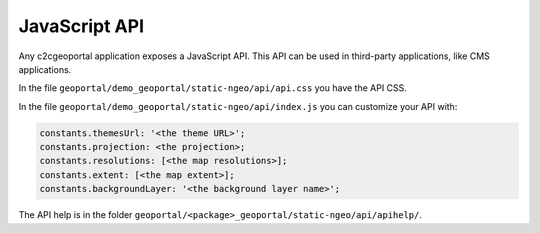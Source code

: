 .. _integrator_api:

JavaScript API
==============

Any c2cgeoportal application exposes a JavaScript API. This API can be used in third-party applications,
like CMS applications.

In the file ``geoportal/demo_geoportal/static-ngeo/api/api.css`` you have the API CSS.

In the file ``geoportal/demo_geoportal/static-ngeo/api/index.js`` you can customize your API with:

.. code:: JavaScript

   constants.themesUrl: '<the theme URL>';
   constants.projection: <the projection>;
   constants.resolutions: [<the map resolutions>];
   constants.extent: [<the map extent>];
   constants.backgroundLayer: '<the background layer name>';

The API help is in the folder ``geoportal/<package>_geoportal/static-ngeo/api/apihelp/``.
